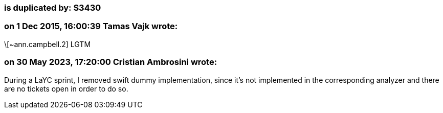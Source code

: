 === is duplicated by: S3430

=== on 1 Dec 2015, 16:00:39 Tamas Vajk wrote:
\[~ann.campbell.2] LGTM

=== on 30 May 2023, 17:20:00 Cristian Ambrosini wrote:
During a LaYC sprint, I removed swift dummy implementation, since it's not implemented in the corresponding analyzer and there are no tickets open in order to do so.